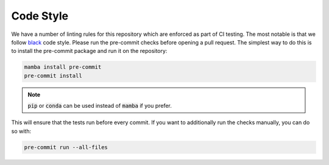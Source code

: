 Code Style
----------

We have a number of linting rules for this repository which are enforced as part of CI testing.
The most notable is that we follow `black <https://black.readthedocs.io/en/stable/>`_ code style.
Please run the pre-commit checks before opening a pull request.
The simplest way to do this is to install the pre-commit package and run it on the repository:

.. code-block:: console

    mamba install pre-commit
    pre-commit install

.. note::

    :code:`pip` or :code:`conda` can be used instead of :code:`mamba` if you prefer.

This will ensure that the tests run before every commit.
If you want to additionally run the checks manually, you can do so with:

.. code-block:: bash

    pre-commit run --all-files